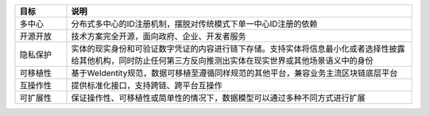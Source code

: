
.. list-table::
   :header-rows: 1
   :widths: 15 100

   * - 目标
     - 说明
   * - 多中心
     - 分布式多中心的ID注册机制，摆脱对传统模式下单一中心ID注册的依赖
   * - 开源开放
     - 技术方案完全开源，面向政府、企业、开发者服务
   * - 隐私保护
     - 实体的现实身份和可验证数字凭证的内容进行链下存储。支持实体将信息最小化或者选择性披露给其他机构，同时防止任何第三方反向推测出实体在现实世界或其他场景语义中的身份
   * - 可移植性
     - 基于WeIdentity规范，数据可移植至遵循同样规范的其他平台，兼容业务主流区块链底层平台
   * - 互操作性
     - 提供标准化接口，支持跨链、跨平台互操作
   * - 可扩展性
     - 保证操作性、可移植性或简单性的情况下，数据模型可以通过多种不同方式进行扩展
